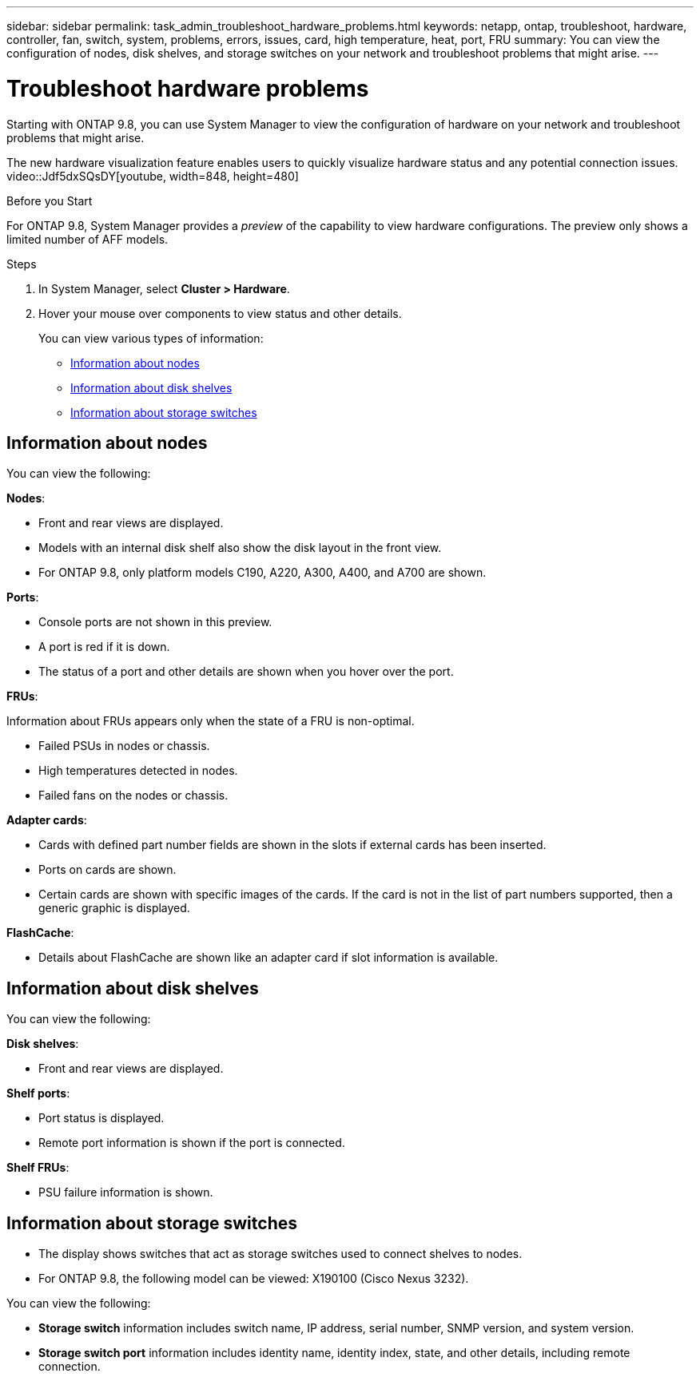 ---
sidebar: sidebar
permalink: task_admin_troubleshoot_hardware_problems.html
keywords: netapp, ontap, troubleshoot, hardware, controller, fan, switch, system, problems, errors, issues, card, high temperature, heat, port, FRU
summary: You can view the configuration of nodes, disk shelves, and storage switches on your network and troubleshoot problems that might arise.
---

= Troubleshoot hardware problems
:toc: macro
:toclevels: 1
:hardbreaks:
:nofooter:
:icons: font
:linkattrs:
:imagesdir: ./media/

[.lead]
Starting with ONTAP 9.8, you can use System Manager to view the configuration of hardware on your network and troubleshoot problems that might arise.

//BURT 1346974, 09 OCT 2020, thomi, new topic for 9.8
The new hardware visualization feature enables users to quickly visualize hardware status and any potential connection issues.
video::Jdf5dxSQsDY[youtube, width=848, height=480]

.Before you Start

For ONTAP 9.8, System Manager provides a _preview_ of the capability to view hardware configurations.  The preview only shows a limited number of AFF models.

.Steps

. In System Manager, select *Cluster > Hardware*.
// Oct 27, 2020....review comment..."hover over" not "click on"
. Hover your mouse over components to view status and other details.
+
You can view various types of information:

* <<Information about nodes>>
* <<Information about disk shelves>>
* <<Information about storage switches>>

== Information about nodes

You can view the following:

*Nodes*:

* Front and rear views are displayed.
* Models with an internal disk shelf also show the disk layout in the front view.
* For ONTAP 9.8, only platform models C190, A220, A300, A400, and A700 are shown.

*Ports*:

* Console ports are not shown in this preview.
* A port is red if it is down.
* The status of a port and other details are shown when you hover over the port.
// Oct 27, 2020....above....review comment..."hover over" not "click on".  Also, modify "The port is red...."

*FRUs*:

Information about FRUs appears only when the state of a FRU is non-optimal.
// Oct 27, 2020...review comment..."Failed fans on the nodes or chassis."

* Failed PSUs in nodes or chassis.
* High temperatures detected in nodes.
* Failed fans on the nodes or chassis.

*Adapter cards*:
// Oct 27, 2020...review comments....minor edits in all bullets.

* Cards with defined part number fields are shown in the slots if external cards has been inserted.
* Ports on cards are shown.
* Certain cards are shown with specific images of the cards.  If the card is not in the list of part numbers supported, then a generic graphic is displayed.

*FlashCache*:

* Details about FlashCache are shown like an adapter card if slot information is available.

== Information about disk shelves

You can view the following:

*Disk shelves*:

* Front and rear views are displayed.
// Oct 27, 2020...review comment...remove this bullet "For ONTAP 9.8, the following models can be viewed:  DS4243, DS4486, DS212, DS2245, and NS224."

*Shelf ports*:

* Port status is displayed.
* Remote port information is shown if the port is connected.

*Shelf FRUs*:

* PSU failure information is shown.

== Information about storage switches

* The display shows switches that act as storage switches used to connect shelves to nodes.
* For ONTAP 9.8, the following model can be viewed: X190100 (Cisco Nexus 3232).
// OCT 22, 2020....review comment....add model no.
// Oct 27, 2020....review comment...add first bullet.

You can view the following:

* *Storage switch* information includes switch name, IP address, serial number, SNMP version, and system version.

* *Storage switch port* information includes identity name, identity index, state, and other details, including remote connection.

//BURT 1346974, 09 OCT 2020, thomi, new topic for 9.8
